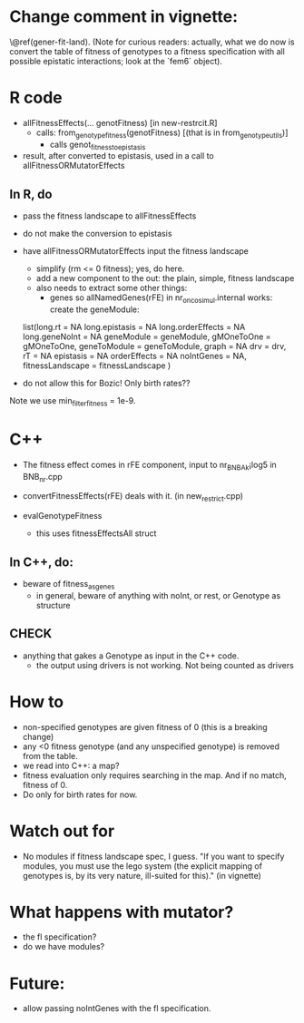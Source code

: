 * Change comment in vignette:
\@ref(gener-fit-land). (Note for curious readers: actually, what we
do now is convert the table of fitness of genotypes to a fitness
specification with all possible epistatic interactions; look
at the `fem6` object).


* R code

  - allFitnessEffects(... genotFitness) [in new-restrcit.R]
    - calls: from_genotype_fitness(genotFitness) [(that is in from_genotype_utils)]
      - calls genot_fitness_to_epistasis

  - result, after converted to epistasis, used in a call to
    allFitnessORMutatorEffects

** In R, do
   - pass the fitness landscape to allFitnessEffects
   - do not make the conversion to epistasis
   - have allFitnessORMutatorEffects input the fitness landscape
     - simplify (rm <= 0 fitness); yes, do here.
     - add a new component to the out: the plain, simple, fitness landscape
     - also needs to extract some other things:
       - genes so allNamedGenes(rFE) in nr_oncosimul.internal works:
         create the geneModule:
	 list(long.rt = NA
                long.epistasis = NA
                long.orderEffects = NA
                long.geneNoInt = NA
                geneModule = geneModule,
                gMOneToOne = gMOneToOne,
                geneToModule = geneToModule,
                graph = NA
                drv = drv,
                rT = NA
                epistasis = NA
                orderEffects = NA
                noIntGenes = NA,
                fitnessLandscape = fitnessLandscape
                )
		
   - do not allow this for Bozic! Only birth rates??


Note we use min_filter_fitness = 1e-9.

* C++
  - The fitness effect comes in rFE component, input to nr_BNB_Ak¡log5 in
    BNB_nr.cpp

  - convertFitnessEffects(rFE) deals with it. (in new_restrict.cpp)
  - evalGenotypeFitness
    - this uses fitnessEffectsAll struct

** In C++, do:

   - beware of fitness_as_genes
     - in general, beware of anything with noInt, or rest, or Genotype as structure

** CHECK
   - anything that gakes a Genotype as input in the C++ code.
     - the output using drivers is not working. Not being counted as drivers

* How to

  - non-specified genotypes are given fitness of 0 (this is a breaking change)
  - any <0 fitness genotype (and any unspecified genotype) is removed from the table.
  - we read into C++: a map?
  - fitness evaluation only requires searching in the map. And if no
    match, fitness of 0.
  - Do only for birth rates for now.

* Watch out for
  - No modules if fitness landscape spec, I guess.  "If you want to
    specify modules, you must use the lego system (the explicit mapping of
    genotypes is, by its very nature, ill-suited for this)." (in vignette)







* What happens with mutator?  
  - the fl specification?
  - do we have modules?

* Future: 
  - allow passing noIntGenes with the fl specification.
